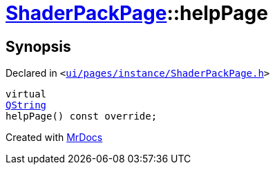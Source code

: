 [#ShaderPackPage-helpPage]
= xref:ShaderPackPage.adoc[ShaderPackPage]::helpPage
:relfileprefix: ../
:mrdocs:


== Synopsis

Declared in `&lt;https://github.com/PrismLauncher/PrismLauncher/blob/develop/launcher/ui/pages/instance/ShaderPackPage.h#L51[ui&sol;pages&sol;instance&sol;ShaderPackPage&period;h]&gt;`

[source,cpp,subs="verbatim,replacements,macros,-callouts"]
----
virtual
xref:QString.adoc[QString]
helpPage() const override;
----



[.small]#Created with https://www.mrdocs.com[MrDocs]#
